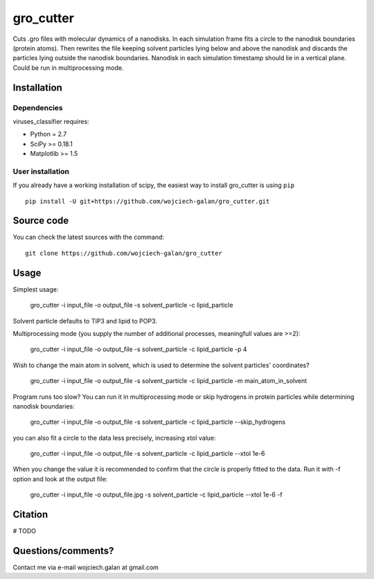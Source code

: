 .. -*- mode: rst -*-
gro_cutter
====
Cuts .gro files with molecular dynamics of a nanodisks. In each simulation frame fits a circle to the nanodisk
boundaries (protein atoms). Then rewrites the file keeping solvent particles lying below and above the nanodisk and
discards the particles lying outside the nanodisk boundaries. Nanodisk in each simulation timestamp should lie in a
vertical plane. Could be run in multiprocessing mode.

Installation
------------

Dependencies
~~~~~~~~~~~~

viruses_classifier requires:

- Python = 2.7
- SciPy >= 0.18.1
- Matplotlib >= 1.5


User installation
~~~~~~~~~~~~~~~~~

If you already have a working installation of scipy, the easiest way to install gro_cutter is using ``pip`` ::

    pip install -U git+https://github.com/wojciech-galan/gro_cutter.git


Source code
-----------

You can check the latest sources with the command::

    git clone https://github.com/wojciech-galan/gro_cutter


Usage
-----

Simplest usage:

    gro_cutter -i input_file -o output_file -s solvent_particle -c lipid_particle

Solvent particle defaults to TIP3 and lipid to POP3.

Multiprocessing mode (you supply the number of additional processes, meaningfull values are >=2):

    gro_cutter -i input_file -o output_file -s solvent_particle -c lipid_particle -p 4

Wish to change the main atom in solvent, which is used to determine the solvent particles' coordinates?

    gro_cutter -i input_file -o output_file -s solvent_particle -c lipid_particle -m main_atom_in_solvent

Program runs too slow? You can run it in multiprocessing mode or skip hydrogens in protein particles while determining
nanodisk boundaries:

    gro_cutter -i input_file -o output_file -s solvent_particle -c lipid_particle --skip_hydrogens

you can also fit a circle to the data less precisely, increasing xtol value:

    gro_cutter -i input_file -o output_file -s solvent_particle -c lipid_particle --xtol 1e-6

When you change the value it is recommended to confirm that the circle is properly fitted to the data. Run it with -f
option and look at the output file:

    gro_cutter -i input_file -o output_file.jpg -s solvent_particle -c lipid_particle --xtol 1e-6 -f


Citation
--------

# TODO

Questions/comments?
-------------------

Contact me via e-mail  wojciech.galan at gmail.com